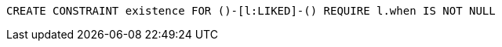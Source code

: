[source,cypher]
----
CREATE CONSTRAINT existence FOR ()-[l:LIKED]-() REQUIRE l.when IS NOT NULL
----
